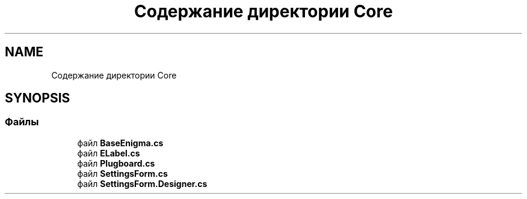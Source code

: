 .TH "Содержание директории Core" 3 "Enigma Machine Sumulator" \" -*- nroff -*-
.ad l
.nh
.SH NAME
Содержание директории Core
.SH SYNOPSIS
.br
.PP
.SS "Файлы"

.in +1c
.ti -1c
.RI "файл \fBBaseEnigma\&.cs\fP"
.br
.ti -1c
.RI "файл \fBELabel\&.cs\fP"
.br
.ti -1c
.RI "файл \fBPlugboard\&.cs\fP"
.br
.ti -1c
.RI "файл \fBSettingsForm\&.cs\fP"
.br
.ti -1c
.RI "файл \fBSettingsForm\&.Designer\&.cs\fP"
.br
.in -1c
